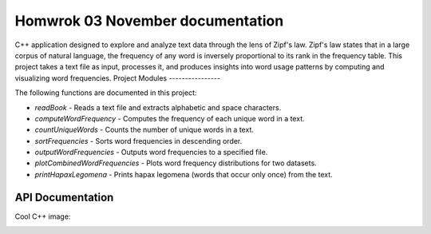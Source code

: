 Homwrok 03 November documentation
===================================

C++ application designed to explore and analyze text data through the lens of Zipf's law. Zipf's law states that in a large corpus of natural language, the frequency of any word is inversely proportional to its rank in the frequency table. This project takes a text file as input, processes it, and produces insights into word usage patterns by computing and visualizing word frequencies. 
Project Modules
----------------

The following functions are documented in this project:

* `readBook` - Reads a text file and extracts alphabetic and space characters.
* `computeWordFrequency` - Computes the frequency of each unique word in a text.
* `countUniqueWords` - Counts the number of unique words in a text.
* `sortFrequencies` - Sorts word frequencies in descending order.
* `outputWordFrequencies` - Outputs word frequencies to a specified file.
* `plotCombinedWordFrequencies` - Plots word frequency distributions for two datasets.
* `printHapaxLegomena` - Prints hapax legomena (words that occur only once) from the text.

API Documentation
-----------------
.. doxygenfile:: zipf.h
   :project: MyVeryCoolProject

Cool C++ image:

.. image:: https://isocpp.org/assets/images/cpp_logo.png
   :alt: C++ logo
   :align: center

   

